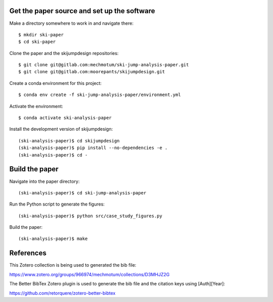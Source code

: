 Get the paper source and set up the software
============================================

Make a directory somewhere to work in and navigate there::

   $ mkdir ski-paper
   $ cd ski-paper

Clone the paper and the skijumpdesign repositories::

   $ git clone git@gitlab.com:mechmotum/ski-jump-analysis-paper.git
   $ git clone git@gitlab.com:moorepants/skijumpdesign.git

Create a conda environment for this project::

   $ conda env create -f ski-jump-analysis-paper/environment.yml

Activate the environment::

   $ conda activate ski-analysis-paper

Install the development version of skijumpdesign::

   (ski-analysis-paper)$ cd skijumpdesign
   (ski-analysis-paper)$ pip install --no-dependencies -e .
   (ski-analysis-paper)$ cd -

Build the paper
===============

Navigate into the paper directory::

   (ski-analysis-paper)$ cd ski-jump-analysis-paper

Run the Python script to generate the figures::

   (ski-analysis-paper)$ python src/case_study_figures.py

Build the paper::

   (ski-analysis-paper)$ make

References
==========

This Zotero collection is being used to generated the bib file:

https://www.zotero.org/groups/966974/mechmotum/collections/D3MHJZ2G

The Better BibTex Zotero plugin is used to generate the bib file and the
citation keys using [Auth][Year]:

https://github.com/retorquere/zotero-better-bibtex
